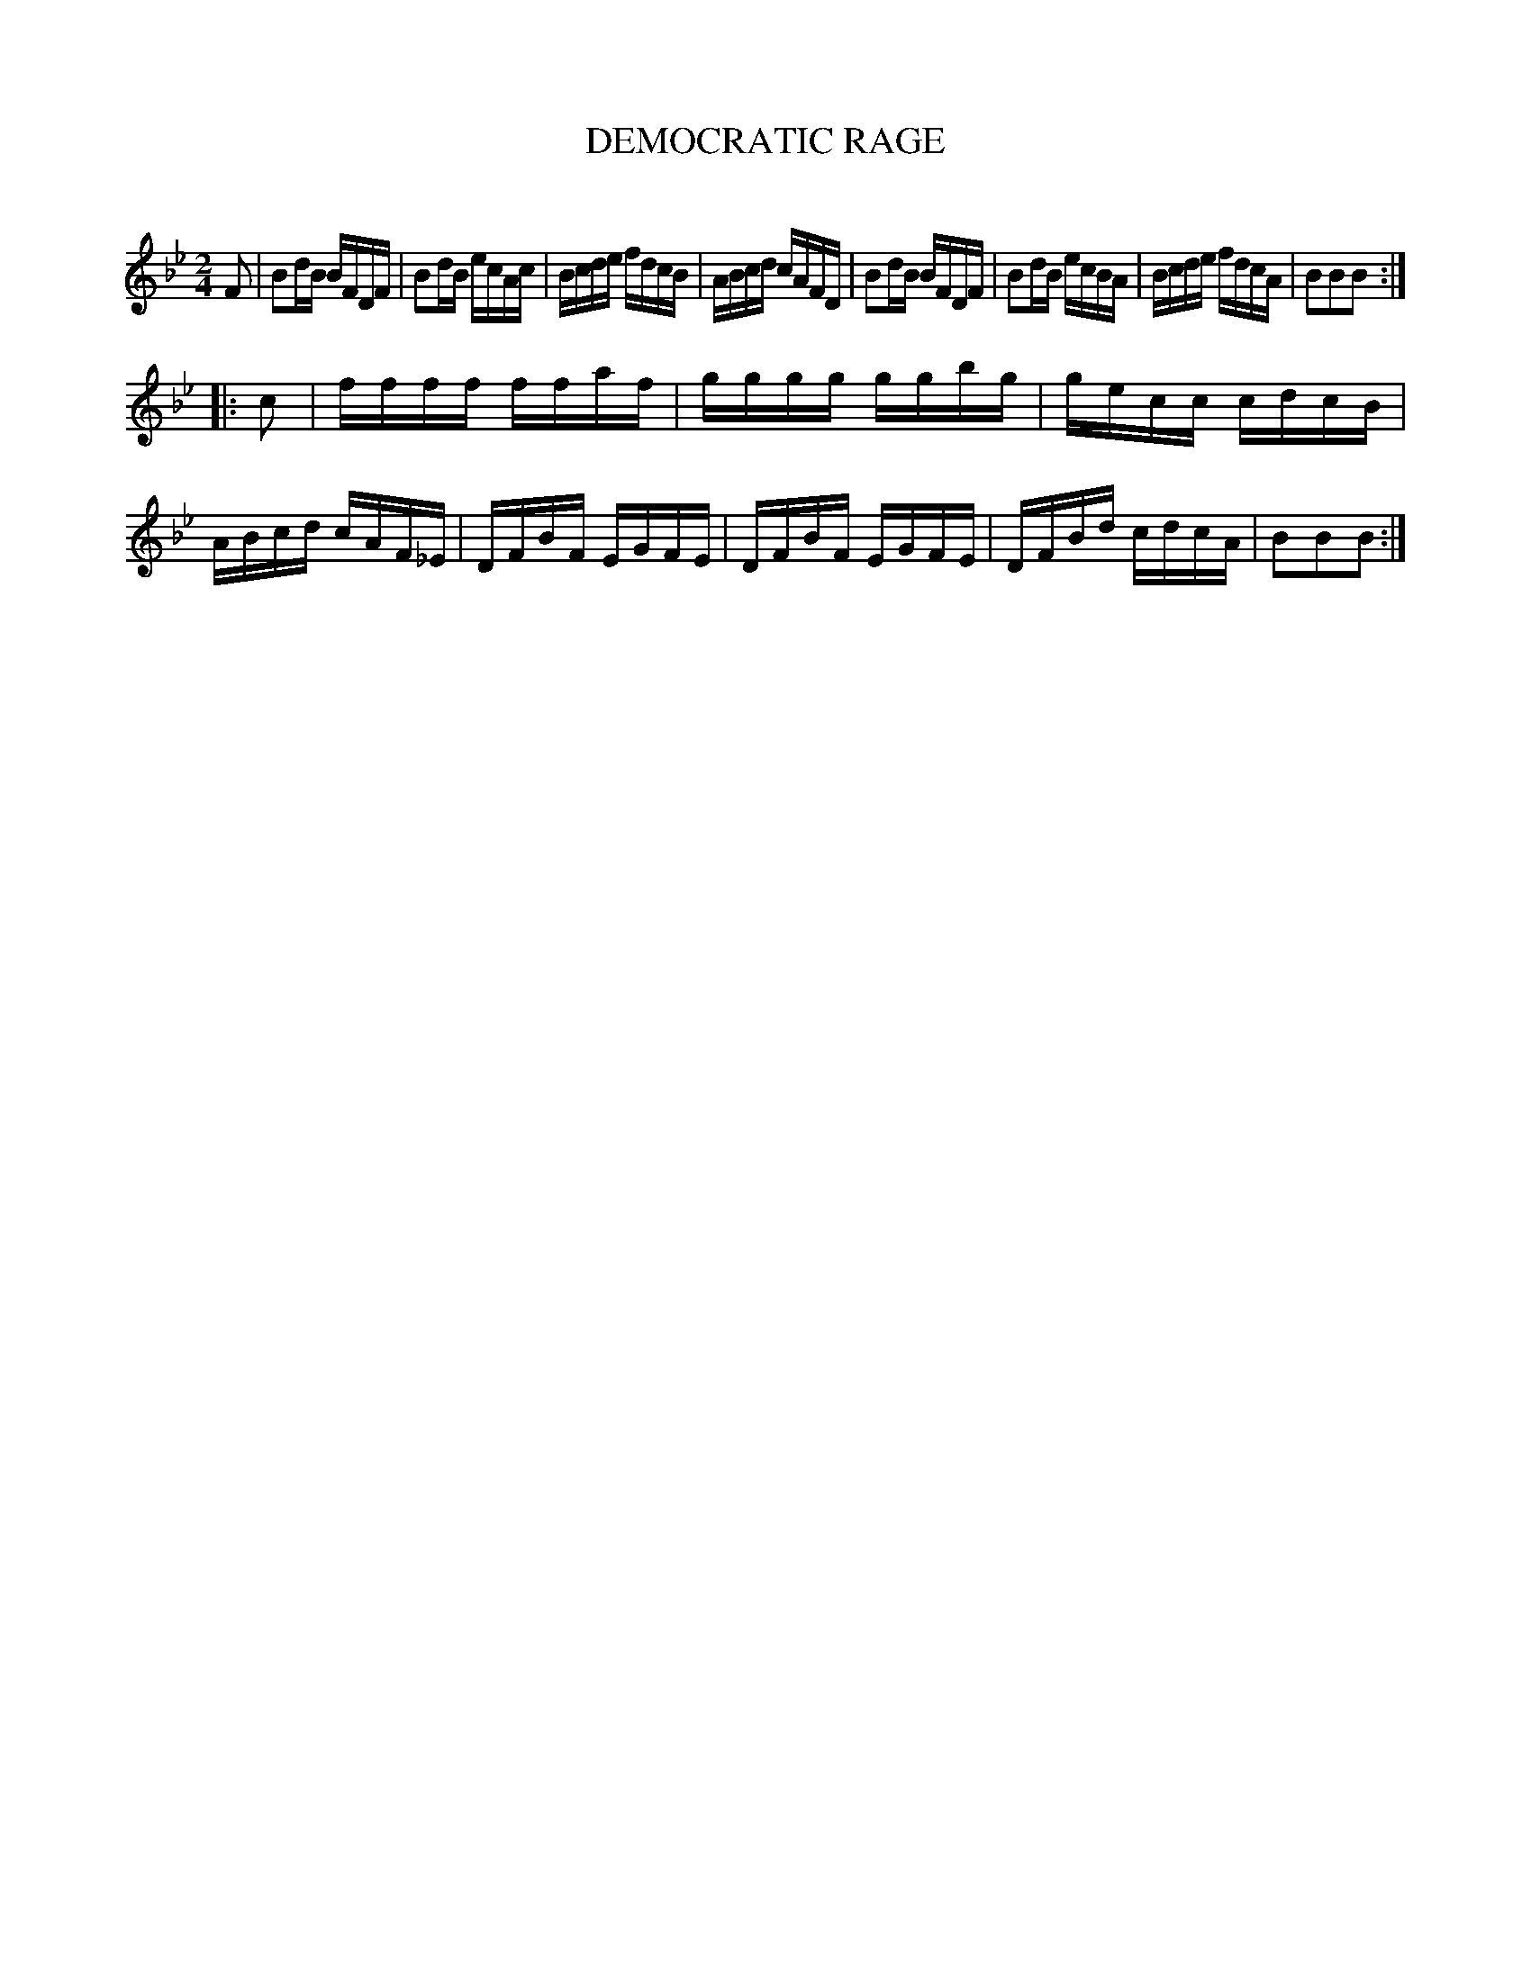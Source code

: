 X: 30462
T: DEMOCRATIC RAGE
C:
%R: reel, hornpipe
B: Elias Howe "The Musician's Companion" Part 3 1844 p.46 #2
S: http://imslp.org/wiki/The_Musician's_Companion_(Howe,_Elias)
S: https://archive.org/stream/firstthirdpartof03howe/#page/66/mode/1up
Z: 2015 John Chambers <jc:trillian.mit.edu>
M: 2/4
L: 1/16
K: Bb
% - - - - - - - - - - - - - - - - - - - - - - - - -
F2 |\
B2dB BFDF | B2dB ecAc | Bcde fdcB | ABcd cAFD |\
B2dB BFDF | B2dB ecBA | Bcde fdcA | B2B2B2 :|
|: c2 |\
ffff ffaf | gggg ggbg | gecc cdcB | ABcd cAF_E |\
DFBF EGFE | DFBF EGFE | DFBd cdcA | B2B2B2 :|
% - - - - - - - - - - - - - - - - - - - - - - - - -
